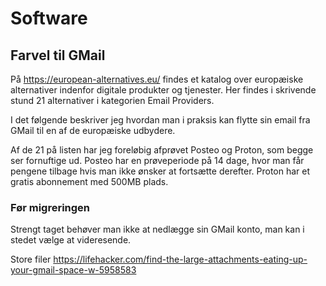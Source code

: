 
* Resourcer :noexport:

https://www.computerworld.dk/art/290702/kan-man-overhovedet-droppe-amerikansk-tech-som-iphone-gmail-og-facebook-her-er-de-europaeiske-alternativer?fbclid=IwZXh0bgNhZW0CMTEAAR3Ohx7Xq1-YfKfdYvvUSa1is0TAnG_-ZzXE8d5mbCiiLnzEDxGQrqBOXP4_aem_9OzQpMFoQOIVgm27VvXQpg



* Enheder :noexport:


** SoC udvalg

https://en.wikipedia.org/wiki/System_on_a_chip




** Fairphone

https://www.proshop.dk/Mobil/Fairphone-5-256GB8GB-Matte-Black/3197879

uses a Qualcomm SoC
and Corning Gorilla Glass 5


** Nokia

https://www.proshop.dk/Mobil/Nokia-G42-5G-128GB6GB-Grey/3188852

Qualcomm Snapdragon
Corning Gorilla Glass


** Samsung

https://www.proshop.dk/Mobil/Samsung-Galaxy-S24-FE-128GB8GB-Graphite/3293585

note that the processor is Samsungs own manufacture!
but the display is  Corning Gorilla Glass Victus+ (US company)
det må da antages, at modem on chip så også er Samsungs egen(!)
Se under spørgsmål.


** Sony

https://www.proshop.dk/Mobil?pre=0&b=sony

all of them use Qualcomm SoC
+ Corning Gorilla Glas
  

** Spørgsmål

Q: I am to write up an article about how a consumer living in Denmark can select an Android smartphone with these primary criteria in mind:
1) no HW components involve any US business
2) as few HW components as possible involve any Chinese business
Can you suggest a handful of the most relevant such phones?


A: Based on your criteria, here are a few Android smartphones that prioritize sustainability and ethical manufacturing practices, with minimal involvement from US and Chinese businesses:

1. **Fairphone 4**:
   - **Origin**: Designed in the Netherlands.
   - **Components**: Focuses on ethical and sustainable sourcing of materials.
   - **Features**: Modular design allows for easy repairs and upgrades.
   - **Price**: Around €579.

2. **Shiftphone**:
   - **Origin**: Designed and manufactured in Europe.
   - **Components**: Emphasizes sustainability and ethical sourcing.
   - **Features**: Modular design, focuses on longevity and repairability.
   - **Price**: Varies by model, but generally around €500-€600.

3. **Sony Xperia 1 IV**:
   - **Origin**: Designed in Japan, manufactured in various locations including Europe.
   - **Components**: Known for high-quality components, though some may be sourced globally.
   - **Features**: Compact design, excellent camera capabilities.
   - **Price**: Around €999.

4. **HMD Pulse Pro**:
   - **Origin**: Designed by HMD Global, a company known for sustainability and repairability.
   - **Components**: Likely sourced from various regions, including Europe.
   - **Features**: 6.65-inch display, Unisoc T606 processor, 5000 mAh battery.
   - **Price**: Around €150.

5. **Nothing Phone (2)**:
   - **Origin**: Designed in the UK, manufactured in India.
   - **Components**: Focuses on sustainability and ethical manufacturing.
   - **Features**: Innovative design, emphasis on reducing e-waste.
   - **Price**: Around €499.

These phones prioritize sustainability, ethical manufacturing, and repairability, with minimal involvement from US and Chinese businesses in their components.


Q: Is it possible to buy a new smartphone where none of the hardware was manufactured in either USA or China?

A: Finding a smartphone where none of the hardware components are manufactured in the USA or China can be challenging due to the global supply chain and the dominance of these countries in electronics manufacturing. However, there are a few strategies you can consider:

1. **European or Korean Brands**: Some European and Korean brands may have more components manufactured within their respective regions. Brands like Samsung (Korea) and Nokia (Finland) have significant manufacturing capabilities in their home countries.

2. **Fairphone**: Fairphone is a Dutch company that focuses on ethical and sustainable manufacturing practices. Their smartphones are designed with a strong emphasis on using responsibly sourced materials and fair labor practices.

3. **Refurbished or Used Phones**: Consider buying a refurbished or used phone. This can reduce the environmental impact and may offer devices that were manufactured before certain supply chain shifts.

4. **Custom or Modular Phones**: Some companies offer modular phones where you can choose the origin of certain components. This allows for more control over the manufacturing sources of your device.

5. **Local Assembly**: Look for phones that are assembled locally, even if some components are sourced from other countries. Local assembly can support local economies and reduce the carbon footprint associated with shipping.

6. **Transparency Reports**: Check the transparency reports of companies. Some companies provide detailed reports on their supply chain and manufacturing processes, which can help you make an informed decision.


Q: for each of the 5 phones above, please list:
1) the Soc used
2) the display material used, whether it's Corning Gorilla Glass or something else

A: The display material is a crucial component that affects durability and user experience.

- **Fairphone 4**:
  - **SoC**: Qualcomm Snapdragon 750G
  - **Display Material**: Corning Gorilla Glass Victus

- **Shiftphone**:
  - **SoC**: Unisoc T606
  - **Display Material**: Not explicitly stated, but likely a durable material given the focus on sustainability.

- **Sony Xperia 1 IV**:
  - **SoC**: Qualcomm Snapdragon 8 Gen 1
  - **Display Material**: Corning Gorilla Glass Victus

- **HMD Pulse Pro**:
  - **SoC**: Unisoc T606
  - **Display Material**: Not explicitly stated, but likely a durable material given the focus on sustainability.

- **Nothing Phone (2)**:
  - **SoC**: Qualcomm Snapdragon 7+ Gen 2
  - **Display Material**: Not explicitly stated, but likely a durable material given the focus on sustainability.

These phones prioritize sustainability and ethical manufacturing practices, with some using Corning Gorilla Glass for enhanced durability.

Q: I noticed that HMD Pulse Pro phone is offered with only 3 years of security updates.
Is this normal for Android phones?
(I think my Google Pixel 8 comes with 7 years of security updates)

A: The duration of security updates for Android phones can vary significantly depending on the manufacturer and the specific model. Here's a breakdown of the typical update policies for some major Android phone manufacturers:

1. **Google Pixel**: Google's Pixel phones are known for their long-term software support. The Pixel 8, for example, is expected to receive 7 years of security updates. This is one of the longest update commitments in the Android ecosystem.

2. **Samsung**: Samsung typically offers 4 years of major Android OS updates and 5 years of security updates for its flagship Galaxy S and Galaxy Note series. Some mid-range and budget models may receive fewer updates.

3. **HMD Global (Nokia)**: HMD Global offers 3 years of monthly security updates and 2 major Android OS updates for its Nokia-branded phones. This is in line with what you mentioned for the HMD Pulse Pro.

4. **OnePlus**: OnePlus provides 3 major Android OS updates and 4 years of security updates for its flagship models. Some older models may have different update policies.

5. **Sony**: Sony offers 2 years of major Android OS updates and 3 years of security updates for its Xperia series.

6. **Motorola**: Motorola provides 2 major Android OS updates and 3 years of security updates for its flagship models.

The HMD Pulse Pro's 3 years of security updates are in line with what many mid-range Android phones offer, but it is less than what some flagship models from other manufacturers provide.



Q: Tjener Google penge når fx. Samsung sælger en telefon med Android?

A: ?

Q: How much would Corning receive for 1 device with the Corning Gorilla Glass Victus+

A: The Corning Gorilla Glass Victus 2 is manufactured using a 4-nanometer process technology, which is designed
to enhance its durability and scratch resistance. The glass is specifically engineered to withstand drops
onto rough surfaces like concrete from heights of up to one meter,
which is a significant improvement over previous generations that typically fail at half that height .

The price for the Corning Gorilla Glass Victus 2 is not publicly disclosed, as it is typically sold
to manufacturers like Samsung for use in their devices rather than directly to consumers.
However, the benefits it provides in terms of durability and scratch resistance contribute
to the overall value and pricing of the devices that incorporate it.

Based on the information available, the cost of Corning Gorilla Glass Victus 2 for a manufacturer like Samsung
is likely to be in the range of $20 to $30 per device.
This estimate is derived from the typical pricing for high-end protective glass used in smartphones,
considering the advanced features and durability improvements offered by Gorilla Glass Victus 2.
However, the exact cost can vary depending on the specific terms of the agreement between Corning
and the manufacturer, as well as the volume of units ordered.

Q: If I have the smartphone Samsung Galaxy S24 Graphite - which parts of the hardware are made by US companies?

A: The Samsung Galaxy S24 Graphite, like other smartphones, is composed of various hardware components, some of which may be sourced from US companies. Here are some potential US-made components in the Galaxy S24:

1. **Processor**: The Galaxy S24 series uses Qualcomm Snapdragon processors for certain models,
   particularly those sold in the US, Canada, China, Macau, Hong Kong, Taiwan, and Japan.
   Qualcomm is a US-based company, so the Snapdragon 8 Gen 3 processor in these models is likely manufactured by a US company .

2. **Display**: The display technology, particularly the Corning Gorilla Glass Victus 2 used in the Galaxy S24,
   is developed by Corning Inc., a US-based company. This glass is used for the front and back covers of the device .

3. **Modem**: The Snapdragon X75 5G modem, which is part of the Snapdragon 8 Gen 3 chipset, is also likely manufactured by Qualcomm, a US company .

4. **Memory**: The LPDDR5X memory used in the Galaxy S24 could be sourced from Micron Technology,
   a US-based semiconductor company, although this is not explicitly confirmed.

These components highlight the integration of US technology in the Samsung Galaxy S24, contributing to its performance and durability.

https://en.wikipedia.org/wiki/Samsung_Galaxy_S24

https://www.samsung.com/ph/support/mobile-devices/what-material-is-the-galaxy-s24-made-of/


However, in Europe, Samsung phones are often sold with Samsung Exynos 2400e SoC instead of the Qualcomm SoC.



Q: where is Samsung Exynos 2400e manufactured?

A: The Samsung Exynos 2400e is manufactured using Samsung's 4-nanometer process technology at their own foundries .

https://nanoreview.net/en/soc/samsung-exynos-2400e
https://www.topcpu.net/en/cpu/samsung-exynos-2400e
https://nanoreview.net/en/soc/samsung-exynos-2400e

Q: 


* Software

** Le Chat :noexport:

Kan bruges gratis, i browser eller som app.
Jeg har brugt den i nogle uger, den fungerer fornuftigt.


** HERE WeGo :noexport:



** Farvel til GMail

På https://european-alternatives.eu/ findes et katalog over europæiske alternativer indenfor digitale produkter og tjenester.
Her findes i skrivende stund 21 alternativer i kategorien Email Providers.

I det følgende beskriver jeg hvordan man i praksis kan flytte sin email fra GMail til en af de europæiske udbydere.

Af de 21 på listen har jeg foreløbig afprøvet Posteo og Proton, som begge ser fornuftige ud.
Posteo har en prøveperiode på 14 dage, hvor man får pengene tilbage hvis man ikke ønsker at fortsætte derefter.
Proton har et gratis abonnement med 500MB plads.



*** Før migreringen

Strengt taget behøver man ikke at nedlægge sin GMail konto, man kan i stedet vælge at videresende.



Store filer
https://lifehacker.com/find-the-large-attachments-eating-up-your-gmail-space-w-5958583

[[file:./gmail_search.png]]



* Spørgsmål :noexport:

** Hvis jeg installerer HERE WeGo og deaktiverer Google Maps, undgår jeg så at sende data til Google?

Q:

how does Google benefit when I use Google Maps?
money-wise?
data they pick up?

A:

Google benefits from Google Maps in several ways, both financially and through data collection:

1. **Advertising Revenue**: Google Maps generates revenue through advertising. Businesses can place ads on Google Maps to attract customers, and Google charges these companies for this service. In 2023, Google earned 7% of its revenue from ads placed on their websites, including Google Maps .

2. **Google Maps Platform**: Google earns revenue through its Google Maps Platform, which provides APIs for businesses that need navigation, tracking, and mapping services. Companies can integrate these services into their applications, and Google charges various price points depending on the level of use .

3. **Data Collection**: Google Maps collects valuable data from users, such as location data and search queries. This data helps improve Google's services and enhances the accuracy of its maps. It also allows Google to provide more relevant search results and targeted ads .

4. **Brand Recognition**: Google Maps provides advertising and brand recognition for businesses listed on the platform. Even if users do not convert to a business transaction, the exposure can be beneficial for companies .

These benefits highlight how Google Maps contributes to Google's overall business strategy and revenue generation.

https://www.investopedia.com/articles/investing/061115/how-does-google-maps-makes-money.asp

https://www.reddit.com/r/stocks/comments/116mh6m/why_google_doesnt_make_google_maps_as_a_paid/


Q:

If I deactivate Google Maps on my Android phone, and instead use HERE WeGo for navigation,
will Google still pick up any data or money when I use HERE WeGo ?

A:

If you deactivate Google Maps and switch to using HERE WeGo for navigation, Google will generally not collect data directly from your use of HERE WeGo. However, there are a few considerations:

1. **Data Collection by HERE WeGo**: HERE WeGo collects location data and other information to provide navigation services, but it emphasizes that no personal user data is collected without explicit user consent. The data collected is anonymized and cannot be tracked back to individuals .

2. **Google's Data Collection**: Google may still collect data from your Android device through other means, such as Google Play Services, which are integral to the Android operating system. This data can include app usage statistics, location data (if location services are enabled), and other diagnostic information.

3. **Advertising and Revenue**: Google benefits financially from data collection and advertising. Even if you're not using Google Maps, Google can still serve ads based on your overall app usage and location data collected through other Google services on your device .

4. **Privacy Settings**: To minimize data collection by Google, you can adjust your privacy settings on your Android device. This includes turning off location services, limiting app permissions, and opting out of personalized ads.

By using HERE WeGo, you can reduce the amount of location data shared with Google, but it's important to manage your device's privacy settings to control data collection more broadly.

https://here.freshdesk.com/en/support/solutions/articles/24000068350-privacy-what-user-data-is-here-wego-collecting-and-why-

https://www.investopedia.com/articles/investing/061115/how-does-google-maps-makes-money.asp

